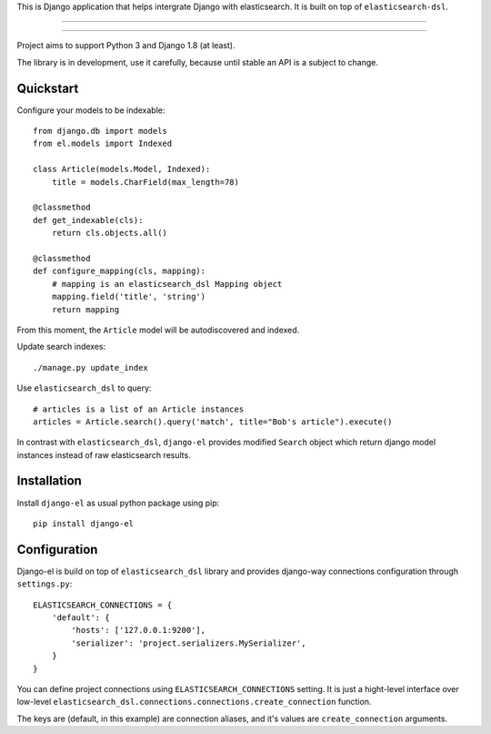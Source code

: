 This is Django application that helps intergrate Django with elasticsearch.
It is built on top of ``elasticsearch-dsl``.

---------------

|python| |pypi| |license|

---------------


Project aims to support Python 3 and Django 1.8 (at least).

The library is in development, use it carefully, because until stable an API
is a subject to change.


Quickstart
----------

Configure your models to be indexable::

    from django.db import models
    from el.models import Indexed

    class Article(models.Model, Indexed):
        title = models.CharField(max_length=78)

    @classmethod
    def get_indexable(cls):
        return cls.objects.all()

    @classmethod
    def configure_mapping(cls, mapping):
        # mapping is an elasticsearch_dsl Mapping object
        mapping.field('title', 'string')
        return mapping


From this moment, the ``Article`` model will be autodiscovered and indexed.


Update search indexes::

    ./manage.py update_index


Use ``elasticsearch_dsl`` to query::

    # articles is a list of an Article instances
    articles = Article.search().query('match', title="Bob's article").execute() 


In contrast with ``elasticsearch_dsl``, ``django-el`` provides modified
``Search`` object which return django model instances instead of raw
elasticsearch results.


Installation
------------

Install ``django-el`` as usual python package using pip::

    pip install django-el


Configuration
-------------

Django-el is build on top of ``elasticsearch_dsl`` library and provides
django-way connections configuration through ``settings.py``::

    ELASTICSEARCH_CONNECTIONS = {
        'default': {
            'hosts': ['127.0.0.1:9200'],
            'serializer': 'project.serializers.MySerializer',
        }
    }

You can define project connections using ``ELASTICSEARCH_CONNECTIONS``
setting. It is just a hight-level interface over low-level
``elasticsearch_dsl.connections.connections.create_connection`` function.

The keys are (default, in this example) are connection aliases, and it's values
are ``create_connection`` arguments.


.. |pypi| image:: https://img.shields.io/pypi/v/django-el.svg?style=flat-square
    :target: https://pypi.python.org/pypi/django-el
    :alt: pypi

.. |license| image:: https://img.shields.io/github/license/asyncee/django-el.svg?style=flat-square
    :target: https://github.com/asyncee/django-el/blob/master/LICENSE.txt
    :alt: MIT License

.. |python| image:: https://img.shields.io/badge/python-3.x-blue.svg?style=flat-square
    :target: https://pypi.python.org/pypi/django-el
    :alt: 3.x
